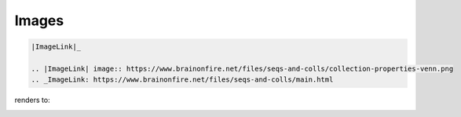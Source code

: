 Images
======

.. post:: 17/02/2020
   :tags: restructuredtext

.. code::


    |ImageLink|_

    .. |ImageLink| image:: https://www.brainonfire.net/files/seqs-and-colls/collection-properties-venn.png
    .. _ImageLink: https://www.brainonfire.net/files/seqs-and-colls/main.html

renders to:

|ImageLink|_

.. |ImageLink| image:: https://www.brainonfire.net/files/seqs-and-colls/collection-properties-venn.png
.. _ImageLink: https://www.brainonfire.net/files/seqs-and-colls/main.html
